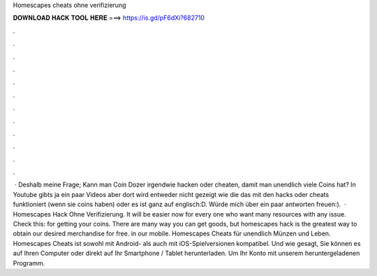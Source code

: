 Homescapes cheats ohne verifizierung

𝐃𝐎𝐖𝐍𝐋𝐎𝐀𝐃 𝐇𝐀𝐂𝐊 𝐓𝐎𝐎𝐋 𝐇𝐄𝐑𝐄 ===> https://is.gd/pF6dXi?682710

.

.

.

.

.

.

.

.

.

.

.

.

 · Deshalb meine Frage; Kann man Coin Dozer irgendwie hacken oder cheaten, damit man unendlich viele Coins hat? In Youtube gibts ja ein paar Videos aber dort wird entweder nicht gezeigt wie die das mit den hacks oder cheats funktioniert (wenn sie coins haben) oder es ist ganz auf englisch:D. Würde mich über ein paar antworten freuen:).  ·  Homescapes Hack Ohne Verifizierung. It will be easier now for every one who want many resources with any issue. Check this: for getting your coins. There are many way you can get goods, but homescapes hack is the greatest way to obtain our desired merchandise for free. in our mobile. Homescapes Cheats für unendlich Münzen und Leben. Homescapes Cheats ist sowohl mit Android- als auch mit iOS-Spielversionen kompatibel. Und wie gesagt, Sie können es auf Ihren Computer oder direkt auf Ihr Smartphone / Tablet herunterladen. Um Ihr Konto mit unserem heruntergeladenen Programm.